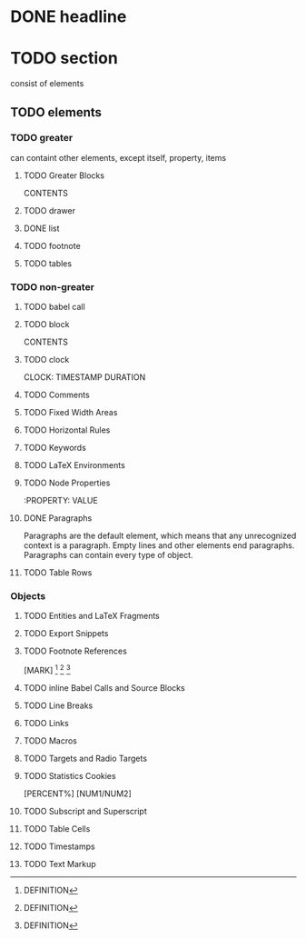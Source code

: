 
* DONE headline

* TODO section
  consist of elements

** TODO elements
*** TODO greater
    can containt other elements, except itself, property, items

**** TODO Greater Blocks
     #+BEGIN_NAME PARAMETERS
     CONTENTS
     #+END_NAME
**** TODO drawer
**** DONE list
**** TODO footnote
**** TODO tables

*** TODO non-greater

**** TODO babel call
     #+CALL: VALUE
**** TODO block
     #+BEGIN_NAME DATA
     CONTENTS
     #+END_NAME
**** TODO clock
     CLOCK: TIMESTAMP DURATION
**** TODO Comments
**** TODO Fixed Width Areas
**** TODO Horizontal Rules
**** TODO Keywords
     #+KEY: VALUE
**** TODO LaTeX Environments
**** TODO Node Properties
     :PROPERTY: VALUE
**** DONE Paragraphs
     Paragraphs are the default element, which means that any
     unrecognized context is a paragraph.
     Empty lines and other elements end paragraphs.
     Paragraphs can contain every type of object.
**** TODO Table Rows

*** Objects

**** TODO Entities and LaTeX Fragments
**** TODO Export Snippets
     @@NAME:VALUE@@
**** TODO Footnote References
     [MARK]
     [fn:LABEL]
     [fn:LABEL:DEFINITION]
     [fn::DEFINITION]
**** TODO inline Babel Calls and Source Blocks
**** TODO Line Breaks
**** TODO Links
**** TODO Macros
**** TODO Targets and Radio Targets
**** TODO Statistics Cookies
     [PERCENT%]
     [NUM1/NUM2]
**** TODO Subscript and Superscript
**** TODO Table Cells
**** TODO Timestamps
**** TODO Text Markup

